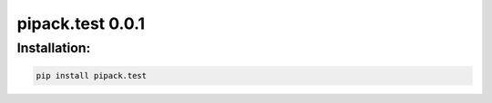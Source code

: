 pipack.test 0.0.1
=================



Installation:
-------------
.. code-block:: sh

    pip install pipack.test